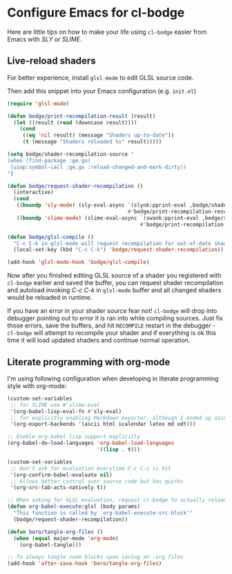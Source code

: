 * Configure Emacs for cl-bodge

Here are little tips on how to make your life using =cl-bodge= easier from Emacs with /SLY/ or /SLIME/.

** Live-reload shaders

For better experience, install =glsl-mode= to edit GLSL source code.

Then add this snippet into your Emacs configuration (e.g. =init.el=)

#+BEGIN_SRC emacs-lisp
(require 'glsl-mode)

(defun bodge/print-recompilation-result (result)
  (let ((result (read (downcase result))))
    (cond
     ((eq 'nil result) (message "Shaders up-to-date"))
     (t (message "Shaders reloaded %s" result)))))

(setq bodge/shader-recompilation-source "
(when (find-package :ge.gx)
 (uiop:symbol-call :ge.gx :reload-changed-and-mark-dirty))
")

(defun bodge/request-shader-recompilation ()
  (interactive)
  (cond
   ((boundp 'sly-mode) (sly-eval-async `(slynk:pprint-eval ,bodge/shader-recompilation-source)
                                       #'bodge/print-recompilation-result))
   ((boundp 'slime-mode) (slime-eval-async `(swank:pprint-eval ,bodge/shader-recompilation-source)
                                           #'bodge/print-recompilation-result))))

(defun bodge/glsl-compile ()
  "C-c C-k in glsl-mode will request recompilation for out-of-date shaders in cl-bodge"
  (local-set-key (kbd "C-c C-k") 'bodge/request-shader-recompilation))

(add-hook 'glsl-mode-hook 'bodge/glsl-compile)
#+END_SRC

Now after you finished editing GLSL source of a shader you registered with =cl-bodge= earlier
and saved the buffer, you can request shader recompilation and autoload invoking /C-c C-k/ in
=glsl-mode= buffer and all changed shaders would be reloaded in runtime.

If you have an error in your shader source fear not! =cl-bodge= will drop into debugger pointing
out to error it is ran into while compiling sources. Just fix those errors, save the buffers,
and hit =RECOMPILE= restart in the debugger - =cl-bodge= will attempt to recompile your shader
and if everything is ok this time it will load updated shaders and continue normal operation.


** Literate programming with org-mode

I'm using following configuration when developing in literate programming style with org-mode:

#+BEGIN_SRC emacs-lisp
  (custom-set-variables
   ;; for SLIME use #'slime-eval
   '(org-babel-lisp-eval-fn #'sly-eval)
   ;; for explicitly enabling Markdown exporter, although I ended up using ox-pandoc
   '(org-export-backends '(ascii html icalendar latex md odt)))

  ;; Enable org-babel lisp support explicitly
  (org-babel-do-load-languages 'org-babel-load-languages
                               '((lisp . t)))

  (custom-set-variables
   ;; Don't ask for evaluation everytime C-c C-c is hit
   '(org-confirm-babel-evaluate nil)
   ;; Allows better control over source code but has quirks
   '(org-src-tab-acts-natively t))

  ;; When asking for GLSL evaluation, request cl-bodge to actually reload changed shaders
  (defun org-babel-execute:glsl (body params)
    "This function is called by `org-babel-execute-src-block'"
    (bodge/request-shader-recompilation))

  (defun boro/tangle-org-files ()
    (when (equal major-mode 'org-mode)
      (org-babel-tangle)))

  ;; To always tangle code blocks upon saving an .org files
  (add-hook 'after-save-hook 'boro/tangle-org-files)
#+END_SRC
